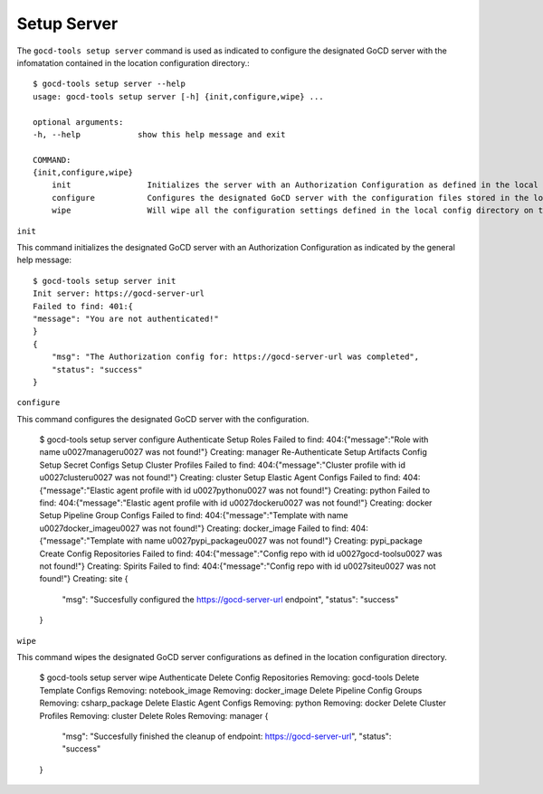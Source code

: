 Setup Server
============


The ``gocd-tools setup server`` command is used as indicated to configure the designated GoCD server 
with the infomatation contained in the location configuration directory.::

    $ gocd-tools setup server --help
    usage: gocd-tools setup server [-h] {init,configure,wipe} ...

    optional arguments:
    -h, --help            show this help message and exit

    COMMAND:
    {init,configure,wipe}
        init                Initializes the server with an Authorization Configuration as defined in the local config directory's authorization_config.yml file.
        configure           Configures the designated GoCD server with the configuration files stored in the local config directory.
        wipe                Will wipe all the configuration settings defined in the local config directory on the GoCD server.

``init``

This command initializes the designated GoCD server with an Authorization Configuration as indicated by the general help message::

    $ gocd-tools setup server init
    Init server: https://gocd-server-url
    Failed to find: 401:{
    "message": "You are not authenticated!"
    }
    {
        "msg": "The Authorization config for: https://gocd-server-url was completed",
        "status": "success"
    }

``configure``

This command configures the designated GoCD server with the configuration.

    $ gocd-tools setup server configure
    Authenticate
    Setup Roles
    Failed to find: 404:{"message":"Role with name \u0027manager\u0027 was not found!"}
    Creating: manager
    Re-Authenticate
    Setup Artifacts Config
    Setup Secret Configs
    Setup Cluster Profiles
    Failed to find: 404:{"message":"Cluster profile with id \u0027cluster\u0027 was not found!"}
    Creating: cluster
    Setup Elastic Agent Configs
    Failed to find: 404:{"message":"Elastic agent profile with id \u0027python\u0027 was not found!"}
    Creating: python
    Failed to find: 404:{"message":"Elastic agent profile with id \u0027docker\u0027 was not found!"}
    Creating: docker
    Setup Pipeline Group Configs
    Failed to find: 404:{"message":"Template with name \u0027docker_image\u0027 was not found!"}
    Creating: docker_image
    Failed to find: 404:{"message":"Template with name \u0027pypi_package\u0027 was not found!"}
    Creating: pypi_package
    Create Config Repositories
    Failed to find: 404:{"message":"Config repo with id \u0027gocd-tools\u0027 was not found!"}
    Creating: Spirits
    Failed to find: 404:{"message":"Config repo with id \u0027site\u0027 was not found!"}
    Creating: site
    {
        "msg": "Succesfully configured the https://gocd-server-url endpoint",
        "status": "success"
    }

``wipe``

This command wipes the designated GoCD server configurations as defined in the location configuration directory.

    $ gocd-tools setup server wipe
    Authenticate
    Delete Config Repositories
    Removing: gocd-tools
    Delete Template Configs
    Removing: notebook_image
    Removing: docker_image
    Delete Pipeline Config Groups
    Removing: csharp_package
    Delete Elastic Agent Configs
    Removing: python
    Removing: docker
    Delete Cluster Profiles
    Removing: cluster
    Delete Roles
    Removing: manager
    {
        "msg": "Succesfully finished the cleanup of endpoint: https://gocd-server-url",
        "status": "success"
    }